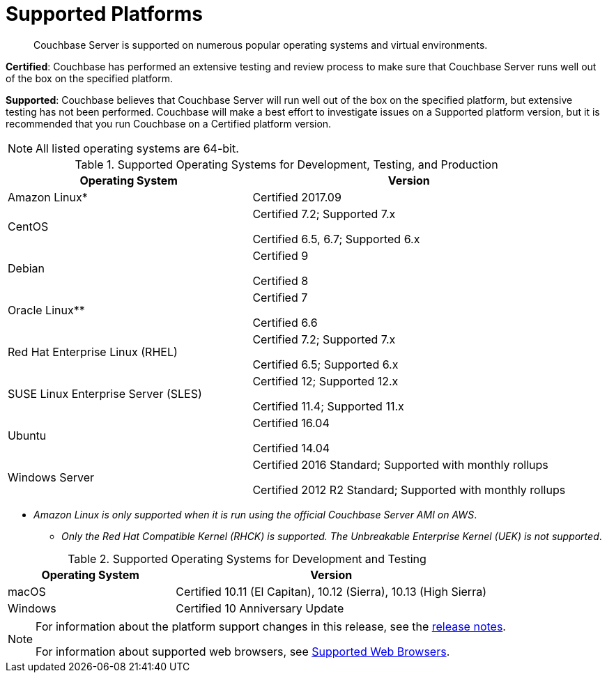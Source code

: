 = Supported Platforms

[abstract]
Couchbase Server is supported on numerous popular operating systems and virtual environments.

*Certified*: Couchbase has performed an extensive testing and review process to make sure that Couchbase Server runs well out of the box on the specified platform.

*Supported*: Couchbase believes that Couchbase Server will run well out of the box on the specified platform, but extensive testing has not been performed.
Couchbase will make a best effort to investigate issues on a Supported platform version, but it is recommended that you run Couchbase on a Certified platform version.

NOTE: All listed operating systems are 64-bit.

.Supported Operating Systems for Development, Testing, and Production
[cols="100,129"]
|===
| *Operating System* | *Version*

| Amazon Linux*
| Certified 2017.09

| CentOS
| Certified 7.2; Supported 7.x

Certified 6.5, 6.7; Supported 6.x

| Debian
| Certified 9

Certified 8

| Oracle Linux**
| Certified 7

Certified 6.6

| Red Hat Enterprise Linux (RHEL)
| Certified 7.2; Supported 7.x

Certified 6.5; Supported 6.x

| SUSE Linux Enterprise Server (SLES)
| Certified 12; Supported 12.x

Certified 11.4; Supported 11.x

| Ubuntu
| Certified 16.04

Certified 14.04

| Windows Server
| Certified 2016 Standard; Supported with monthly rollups

Certified 2012 R2 Standard; Supported with monthly rollups
|===

* _Amazon Linux is only supported when it is run using the official Couchbase Server AMI on AWS_.

** _Only the Red Hat Compatible Kernel (RHCK) is supported.
The Unbreakable Enterprise Kernel (UEK) is not supported_.

.Supported Operating Systems for Development and Testing
[cols="100,187"]
|===
| *Operating System* | *Version*

| macOS
| Certified 10.11 (El Capitan), 10.12 (Sierra), 10.13 (High Sierra)

| Windows
| Certified 10 Anniversary Update
|===

[NOTE]
====
For information about the platform support changes in this release, see the xref:release-notes:relnotes.adoc[release notes].

For information about supported web browsers, see xref:install-browsers.adoc#topic765[Supported Web Browsers].
====
